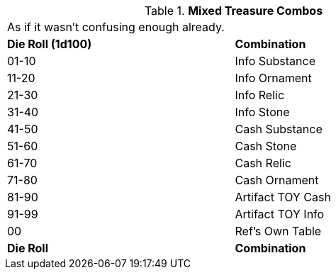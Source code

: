 // Table 53.10 Mixed Treasure
.*Mixed Treasure Combos*
[width="75%",cols="^,<",frame="all", stripes="even"]
|===
2+<|As if it wasn't confusing enough already.
s|Die Roll (1d100)
s|Combination

|01-10
|Info Substance

|11-20
|Info Ornament

|21-30
|Info Relic

|31-40
|Info Stone

|41-50
|Cash Substance

|51-60
|Cash Stone

|61-70
|Cash Relic

|71-80
|Cash Ornament

|81-90
|Artifact TOY Cash

|91-99
|Artifact TOY Info

|00
|Ref's Own Table

s|Die Roll
s|Combination


|===
